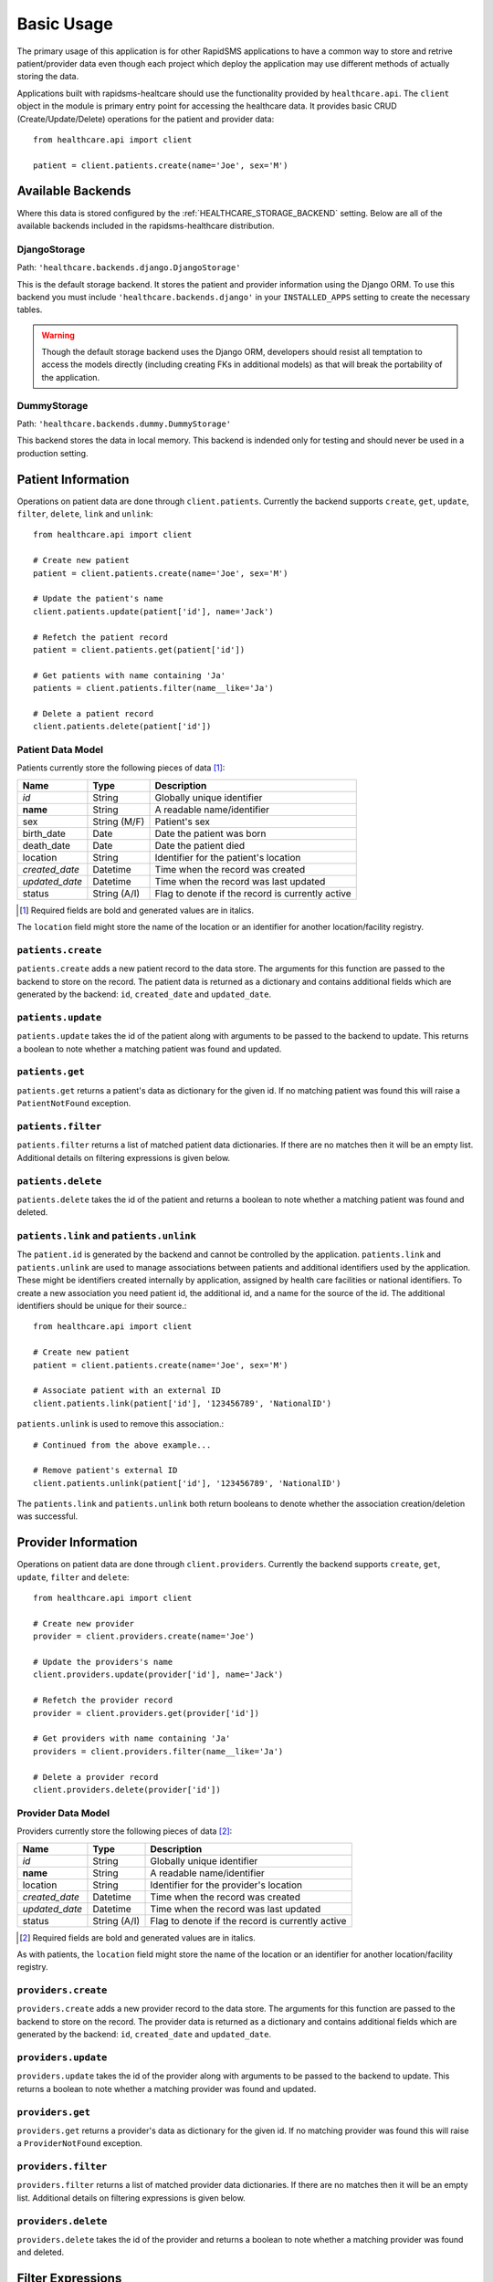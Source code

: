 Basic Usage
====================================

The primary usage of this application is for other RapidSMS applications to have
a common way to store and retrive patient/provider data even though each project
which deploy the application may use different methods of actually storing the
data.

Applications built with rapidsms-healtcare should use the functionality provided
by ``healthcare.api``. The ``client`` object in the module is primary entry point
for accessing the healthcare data. It provides basic CRUD (Create/Update/Delete)
operations for the patient and provider data::

    from healthcare.api import client

    patient = client.patients.create(name='Joe', sex='M')


Available Backends
------------------------------------

Where this data is stored configured by the :ref:`HEALTHCARE_STORAGE_BACKEND` setting. Below are
all of the available backends included in the rapidsms-healthcare distribution.


.. _DjangoStorage:

DjangoStorage
____________________________________

Path: ``'healthcare.backends.django.DjangoStorage'``

This is the default storage backend. It stores the patient and provider information using the
Django ORM. To use this backend you must include ``'healthcare.backends.django'`` in your
``INSTALLED_APPS`` setting to create the necessary tables.

.. warning::

    Though the default storage backend uses the Django ORM, developers should resist
    all temptation to access the models directly (including creating FKs in additional models)
    as that will break the portability of the application.


.. _DummyStorage:

DummyStorage
____________________________________

Path: ``'healthcare.backends.dummy.DummyStorage'``

This backend stores the data in local memory. This backend is indended only for testing and
should never be used in a production setting.


Patient Information
------------------------------------

Operations on patient data are done through ``client.patients``. Currently the backend supports
``create``, ``get``, ``update``, ``filter``, ``delete``, ``link`` and ``unlink``::

    from healthcare.api import client

    # Create new patient
    patient = client.patients.create(name='Joe', sex='M')

    # Update the patient's name
    client.patients.update(patient['id'], name='Jack')

    # Refetch the patient record
    patient = client.patients.get(patient['id'])

    # Get patients with name containing 'Ja'
    patients = client.patients.filter(name__like='Ja')

    # Delete a patient record
    client.patients.delete(patient['id'])


.. _PATIENT_DATA_MODEL:

Patient Data Model
____________________________________

Patients currently store the following pieces of data [#f1]_:

==============  ==============  ==============
Name            Type            Description
==============  ==============  ==============
*id*            String          Globally unique identifier
**name**        String          A readable name/identifier
sex             String (M/F)    Patient's sex
birth_date      Date            Date the patient was born
death_date      Date            Date the patient died
location        String          Identifier for the patient's location
*created_date*  Datetime        Time when the record was created
*updated_date*  Datetime        Time when the record was last updated
status          String (A/I)    Flag to denote if the record is currently active
==============  ==============  ==============

.. [#f1] Required fields are bold and generated values are in italics.

The ``location`` field might store the name of the location or an identifier for
another location/facility registry.


``patients.create``
____________________________________

``patients.create`` adds a new patient record to the data store. The arguments for this
function are passed to the backend to store on the record. The patient data is returned
as a dictionary and contains additional fields which are generated by the backend: ``id``,
``created_date`` and ``updated_date``.


``patients.update``
______________________________________________

``patients.update`` takes the id of the patient along with arguments to be passed to the
backend to update. This returns a boolean to note whether a matching patient was found
and updated.


``patients.get``
______________________________________________

``patients.get`` returns a patient's data as dictionary for the given id. If no matching
patient was found this will raise a ``PatientNotFound`` exception.


``patients.filter``
______________________________________________

``patients.filter`` returns a list of matched patient data dictionaries. If there are no
matches then it will be an empty list. Additional details on filtering expressions is
given below.


``patients.delete``
______________________________________________

``patients.delete`` takes the id of the patient and returns a boolean to note whether a
matching patient was found and deleted.


``patients.link`` and ``patients.unlink``
______________________________________________

The ``patient.id`` is generated by the backend and cannot be controlled by the application.
``patients.link`` and ``patients.unlink`` are used to manage associations between patients
and additional identifiers used by the application. These might be identifiers created internally
by application, assigned by health care facilities or national identifiers. To create a new
association you need patient id, the additional id, and a name for the source of the id. The
additional identifiers should be unique for their source.::

    from healthcare.api import client

    # Create new patient
    patient = client.patients.create(name='Joe', sex='M')

    # Associate patient with an external ID
    client.patients.link(patient['id'], '123456789', 'NationalID')

``patients.unlink`` is used to remove this association.::

    # Continued from the above example...

    # Remove patient's external ID
    client.patients.unlink(patient['id'], '123456789', 'NationalID')

The ``patients.link`` and ``patients.unlink`` both return booleans to denote whether the
association creation/deletion was successful.


Provider Information
------------------------------------

Operations on patient data are done through ``client.providers``. Currently the backend supports
``create``, ``get``, ``update``, ``filter`` and ``delete``::

    from healthcare.api import client

    # Create new provider
    provider = client.providers.create(name='Joe')

    # Update the providers's name
    client.providers.update(provider['id'], name='Jack')

    # Refetch the provider record
    provider = client.providers.get(provider['id'])

    # Get providers with name containing 'Ja'
    providers = client.providers.filter(name__like='Ja')

    # Delete a provider record
    client.providers.delete(provider['id'])


.. _PROVIDER_DATA_MODEL:

Provider Data Model
____________________________________

Providers currently store the following pieces of data [#f2]_:

==============  ==============  ==============
Name            Type            Description
==============  ==============  ==============
*id*            String          Globally unique identifier
**name**        String          A readable name/identifier
location        String          Identifier for the provider's location
*created_date*  Datetime        Time when the record was created
*updated_date*  Datetime        Time when the record was last updated
status          String (A/I)    Flag to denote if the record is currently active
==============  ==============  ==============

.. [#f2] Required fields are bold and generated values are in italics.

As with patients, the ``location`` field might store the name of the location
or an identifier for another location/facility registry.


``providers.create``
____________________________________

``providers.create`` adds a new provider record to the data store. The arguments for this
function are passed to the backend to store on the record. The provider data is returned
as a dictionary and contains additional fields which are generated by the backend: ``id``,
``created_date`` and ``updated_date``.


``providers.update``
____________________________________

``providers.update`` takes the id of the provider along with arguments to be passed to the
backend to update. This returns a boolean to note whether a matching provider was found
and updated.


``providers.get``
____________________________________

``providers.get`` returns a provider's data as dictionary for the given id. If no matching
provider was found this will raise a ``ProviderNotFound`` exception.


``providers.filter``
____________________________________

``providers.filter`` returns a list of matched provider data dictionaries. If there are no
matches then it will be an empty list. Additional details on filtering expressions is
given below.


``providers.delete``
____________________________________

``providers.delete`` takes the id of the provider and returns a boolean to note whether a
matching provider was found and deleted.


Filter Expressions
------------------------------------

Both the patient and provider APIs support filtering the data by the fields in their
respective models. The lookup expressions are modeled after the lookup types in
the ORM. Unlike the Django ORM, there is no support for join-like expressions in the lookups.


``exact``
____________________________________

``exact`` is the default lookup type. As the name implies it requires an exact match between
the field and given value.::

    patients = client.providers.filter(name='Joe')
    providers = client.providers.filter(name__exact='Joe')


``like``
____________________________________

The ``like`` lookup is a containment expression for string-type fields. For instance,
this would be used to find data with a partial name match.::

    patients = client.providers.filter(name__like='J')
    providers = client.providers.filter(name__like='J')


``in``
____________________________________

An ``in`` expression is an exact match for a list of values. This lookup might be used
to find a set of patients where you know all of their names.::

    patients = client.providers.filter(name__in=['Joe', 'Jane'])
    providers = client.providers.filter(name__in=['Joe', 'Jane'])


``lt`` and ``lte``
____________________________________

Similar to the ORM, the ``lt`` and ``lte`` expressions are inequality expressions. These
are used to find data either strictly less than or less than or equal to a given value
respectively.

    import datetime

    patients = client.providers.filter(updated_date__lt=datetime.datetime.now())
    providers = client.providers.filter(updated_date__lte=datetime.datetime.now())


``gt`` and ``gte``
____________________________________

``gt`` and ``gte`` expressions are inequality expressions. These are used to find
data either strictly greater than or greater than or equal to a given value respectively.

    import datetime

    patients = client.providers.filter(updated_date__lt=datetime.datetime.now())
    providers = client.providers.filter(updated_date__lte=datetime.datetime.now())